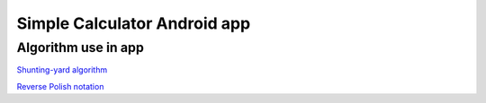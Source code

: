 =============================
Simple Calculator Android app
=============================

Algorithm use in app
====================

`Shunting-yard algorithm
<https://en.wikipedia.org/wiki/Shunting-yard_algorithm>`_

`Reverse Polish notation
<https://en.wikipedia.org/wiki/Reverse_Polish_notation>`_